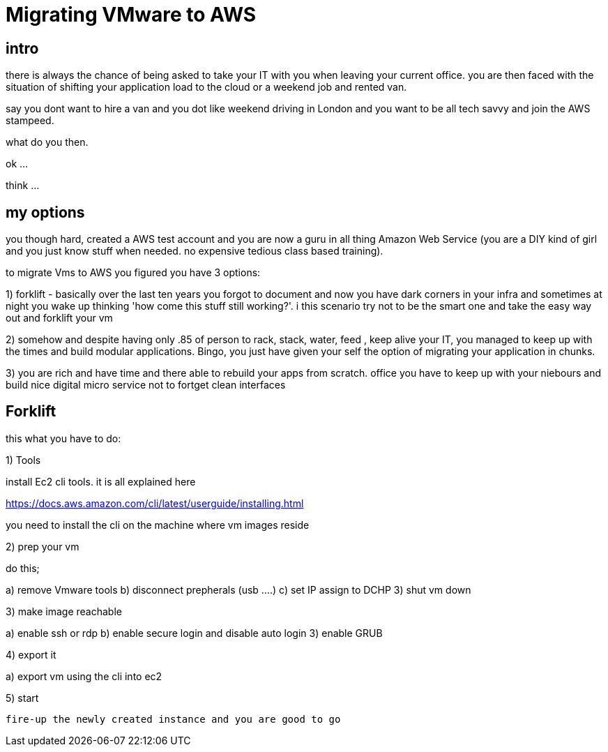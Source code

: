 = Migrating VMware to AWS


== intro 
	
there is always the chance of being asked to take your IT with you when leaving your current office. you are then faced with the situation of shifting  your application load to the cloud or a weekend job and rented van.

say you dont want to hire a van and you dot like weekend driving in London and you want to be all tech savvy and join the AWS stampeed.

what do you then.

ok ...

think ...

== my options

you though hard, created a AWS test account and you are now a guru in all thing Amazon Web Service (you are a DIY kind of girl and you just know stuff when needed. no expensive tedious class based training).

to migrate Vms to AWS you figured you have 3 options:

1) forklift - basically over the last ten years you forgot to document and now you have dark corners in your infra and sometimes at night you wake up thinking 'how come this stuff still working?'. i this scenario try not to be the smart one and take the easy way out and forklift your vm


2)  somehow and despite having only .85 of person to rack, stack, water, feed , keep alive your IT, you managed to keep up with the times and build modular  applications. Bingo, you just have given your self the option of migrating your application in chunks.

3) you are rich and have time and there able to rebuild your apps from scratch. office you have to keep up with your niebours and build nice digital  micro service not to fortget clean interfaces 


== Forklift


this what you have to do:


1) Tools 

install Ec2 cli tools. it is all explained here

https://docs.aws.amazon.com/cli/latest/userguide/installing.html

you need to install the cli on the machine where vm images reside

2) prep your vm

do this;

a) remove Vmware tools
b) disconnect prepherals (usb ....)
c) set IP assign to DCHP
3) shut vm down

3) make image reachable 

a) enable ssh or rdp
b) enable secure login and disable auto login 
3) enable GRUB

4) export it

a) export vm using the cli into ec2 

5) start 

 fire-up the newly created instance and you are good to go






   






















